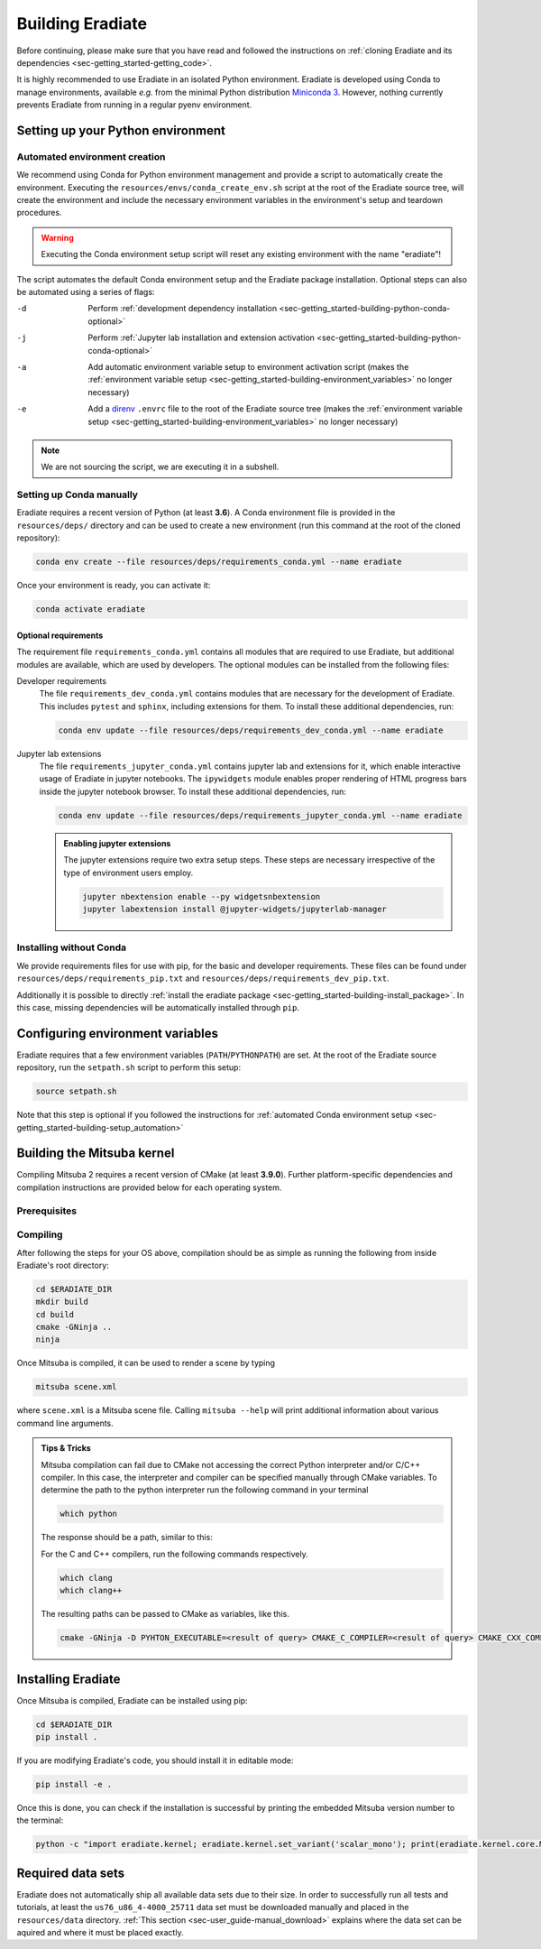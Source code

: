 .. _sec-getting_started-building:

Building Eradiate
=================

Before continuing, please make sure that you have read and followed the
instructions on
:ref:`cloning Eradiate and its dependencies <sec-getting_started-getting_code>`.

It is highly recommended to use Eradiate in an isolated Python environment.
Eradiate is developed using Conda to manage environments, available *e.g.* from
the minimal Python distribution
`Miniconda 3 <https://docs.conda.io/en/latest/miniconda.html>`_.
However, nothing currently prevents Eradiate from running in a regular pyenv
environment.

Setting up your Python environment
----------------------------------

.. _sec-getting_started-building-setup_automation:

Automated environment creation
^^^^^^^^^^^^^^^^^^^^^^^^^^^^^^

We recommend using Conda for Python environment management and provide
a script to automatically create the environment. Executing the
``resources/envs/conda_create_env.sh`` script at the root of the Eradiate source
tree, will create the environment and include the necessary environment
variables in the environment's setup and teardown procedures.

.. warning::

   Executing the Conda environment setup script will reset any existing
   environment with the name "eradiate"!

The script automates the default Conda environment setup and the
Eradiate package installation. Optional steps can also be automated using a
series of flags:

-d    Perform :ref:`development dependency installation <sec-getting_started-building-python-conda-optional>`
-j    Perform :ref:`Jupyter lab installation and extension activation <sec-getting_started-building-python-conda-optional>`
-a    Add automatic environment variable setup to environment activation script
      (makes the :ref:`environment variable setup <sec-getting_started-building-environment_variables>`
      no longer necessary)
-e    Add a `direnv <https://direnv.net/>`_  ``.envrc`` file to the root of the
      Eradiate source tree (makes the
      :ref:`environment variable setup <sec-getting_started-building-environment_variables>`
      no longer necessary)

.. tabbed:: Typical user setup

   .. code-block:: bash

      bash resources/envs/conda_create_env.sh -j -a

.. tabbed:: Typical developer setup

   .. code-block:: bash

      bash resources/envs/conda_create_env.sh -d -j -a

.. note::

   We are not sourcing the script, we are executing it in a subshell.

.. _sec-getting_started-building-python-conda:

Setting up Conda manually
^^^^^^^^^^^^^^^^^^^^^^^^^

Eradiate requires a recent version of Python (at least **3.6**). A Conda
environment file is provided in the ``resources/deps/`` directory and can be
used to create a new environment (run this command at the root of the cloned
repository):

.. code-block:: bash

    conda env create --file resources/deps/requirements_conda.yml --name eradiate

Once your environment is ready, you can activate it:

.. code-block:: bash

    conda activate eradiate

.. _sec-getting_started-building-python-conda-optional:

Optional requirements
"""""""""""""""""""""

The requirement file ``requirements_conda.yml`` contains all modules that are
required to use Eradiate, but additional modules are available, which are used
by developers. The optional modules can be installed from the following files:

Developer requirements
    The file ``requirements_dev_conda.yml`` contains modules that are necessary
    for the development of Eradiate. This includes ``pytest`` and ``sphinx``,
    including extensions for them. To install these additional dependencies, run:

    .. code-block:: bash

       conda env update --file resources/deps/requirements_dev_conda.yml --name eradiate

Jupyter lab extensions
    The file ``requirements_jupyter_conda.yml`` contains jupyter lab and
    extensions for it, which enable interactive usage of Eradiate in jupyter
    notebooks. The ``ipywidgets`` module enables proper rendering of HTML
    progress bars inside the jupyter notebook browser. To install these
    additional dependencies, run:

    .. code-block:: bash

       conda env update --file resources/deps/requirements_jupyter_conda.yml --name eradiate

    .. admonition:: Enabling jupyter extensions

       The jupyter extensions require two extra setup steps. These steps are
       necessary irrespective of the type of environment users employ.

       .. code-block:: bash

          jupyter nbextension enable --py widgetsnbextension
          jupyter labextension install @jupyter-widgets/jupyterlab-manager

.. _sec-getting_started-building-python-without_conda:

Installing without Conda
^^^^^^^^^^^^^^^^^^^^^^^^

We provide requirements files for use with pip, for the basic and developer
requirements. These files can be found under ``resources/deps/requirements_pip.txt``
and ``resources/deps/requirements_dev_pip.txt``.

Additionally it is possible to directly
:ref:`install the eradiate package <sec-getting_started-building-install_package>`.
In this case, missing dependencies will be automatically installed through
``pip``.

.. _sec-getting_started-building-environment_variables:

Configuring environment variables
---------------------------------

Eradiate requires that a few environment variables (``PATH``/``PYTHONPATH``) are
set. At the root of the Eradiate source repository, run the ``setpath.sh``
script to perform this setup:

.. code-block:: bash

   source setpath.sh

Note that this step is optional if you followed the instructions for
:ref:`automated Conda environment setup <sec-getting_started-building-setup_automation>`

.. _sec-getting_started-building_mitsuba:

Building the Mitsuba kernel
---------------------------

Compiling Mitsuba 2 requires a recent version of CMake (at least **3.9.0**).
Further platform-specific dependencies and compilation instructions are provided
below for each operating system.

Prerequisites
^^^^^^^^^^^^^

.. tabbed:: Linux

   .. dropdown:: Tested configuration

      Operating system: Ubuntu Linux 20.04.1.

      .. csv-table::
         :header: Requirement, Tested version
         :widths: 10, 10
         :stub-columns: 1

         git,       2.25.1
         cmake,     3.16.3
         ninja,     1.10.0
         clang,     10.0.0-4ubuntu1
         libc++,    10
         libc++abi, 10

   .. admonition:: Installing packages

      All prerequisites except for conda can be installed through the usual Linux
      package managers. For example, using the APT package manager, which is used
      in most Debian based distributions, like Ubuntu:

      .. code-block:: bash

         # Install build tools, compiler and libc++
         sudo apt install -y git cmake ninja-build clang-10 libc++-dev libc++abi-dev

         # Install libraries for image I/O
         sudo apt install -y libpng-dev zlib1g-dev libjpeg-dev

      If your Linux distribution does not include APT, please consult your package
      manager's repositories for the respective packages.

.. tabbed:: macOS

   .. dropdown:: Tested configuration

      Operating system: macOS Catalina 10.15.2.

      .. csv-table::
         :header: Requirement, Tested version
         :widths: 10, 20
         :stub-columns: 1

         git,    2.24.2 (Apple Git-127)
         cmake,  3.18.4
         ninja,  1.10.1
         clang,  Apple clang version 11.0.3 (clang-1103.0.32.59)
         python, 3.7.9 (miniconda3)

   .. admonition:: Installing packages

      On macOS, you will need to install XCode, CMake, and
      `Ninja <https://ninja-build.org/>`_. XCode can be install from the App
      Store. CMake and Ninja can be installed with the
      `Homebrew package manager <https://brew.sh/>`_:

      .. code-block:: bash

         brew install cmake ninja

      Additionally, running the Xcode command line tools once might be necessary:

      .. code-block:: bash

         xcode-select --install

Compiling
^^^^^^^^^

After following the steps for your OS above, compilation should be as simple as
running the following from inside Eradiate's root directory:

.. code-block:: bash

   cd $ERADIATE_DIR
   mkdir build
   cd build
   cmake -GNinja ..
   ninja

Once Mitsuba is compiled, it can be used to render a scene by typing

.. code-block:: bash

   mitsuba scene.xml

where ``scene.xml`` is a Mitsuba scene file. Calling ``mitsuba --help`` will
print additional information about various command line arguments.

.. admonition:: Tips & Tricks

   Mitsuba compilation can fail due to CMake not accessing the correct Python
   interpreter and/or C/C++ compiler.
   In this case, the interpreter and compiler can be specified manually through
   CMake variables. To determine the path to the python interpreter run the
   following command in your terminal

   .. code-block:: bash

      which python

   The response should be a path, similar to this:

   .. tabbed:: Linux

      .. code-block::

         /home/<username>/miniconda3/envs/eradiate/bin/python

   .. tabbed:: macOS

      .. code-block::

         /Users/<username>/miniconda3/envs/eradiate/bin/python

   For the C and C++ compilers, run the following commands respectively.

   .. code-block:: bash

      which clang
      which clang++

   The resulting paths can be passed to CMake as variables, like this.

   .. code-block:: bash

      cmake -GNinja -D PYHTON_EXECUTABLE=<result of query> CMAKE_C_COMPILER=<result of query> CMAKE_CXX_COMPILER=<result of query> ..

.. _sec-getting_started-building-install_package:

Installing Eradiate
-------------------

Once Mitsuba is compiled, Eradiate can be installed using pip:

.. code-block:: bash

   cd $ERADIATE_DIR
   pip install .

If you are modifying Eradiate's code, you should install it in editable mode:

.. code-block:: bash

    pip install -e .

Once this is done, you can check if the installation is successful by printing
the embedded Mitsuba version number to the terminal:

.. code-block:: bash

    python -c "import eradiate.kernel; eradiate.kernel.set_variant('scalar_mono'); print(eradiate.kernel.core.MTS_VERSION)"

.. _sec-getting_started-building-manual_data_sets:

Required data sets
------------------

Eradiate does not automatically ship all available data sets due to their size.
In order to successfully run all tests and tutorials, at least the ``us76_u86_4-4000_25711``
data set must be downloaded manually and placed in the ``resources/data`` directory.
:ref:`This section <sec-user_guide-manual_download>` explains where the data set can be aquired
and where it must be placed exactly.